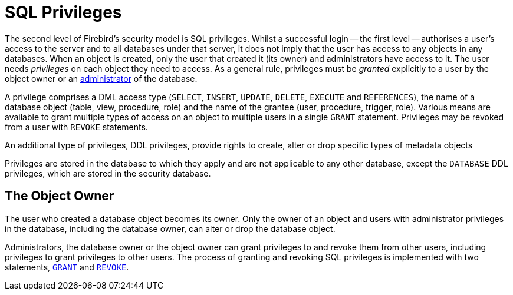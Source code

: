 [[fblangref40-security-privs]]
= SQL Privileges

The second level of Firebird's security model is SQL privileges.
Whilst a successful login -- the first level -- authorises a user's access to the server and to all databases under that server, it does not imply that the user has access to any objects in any databases.
When an object is created, only the user that created it (its owner) and administrators have access to it.
The user needs _privileges_ on each object they need to access.
As a general rule, privileges must be _granted_ explicitly to a user by the object owner or an <<fblangref40-security-administrators,administrator>> of the database.

A privilege comprises a DML access type (`SELECT`, `INSERT`, `UPDATE`, `DELETE`, `EXECUTE` and `REFERENCES`), the name of a database object (table, view, procedure, role) and the name of the grantee (user, procedure, trigger, role).
Various means are available to grant multiple types of access on an object to multiple users in a single `GRANT` statement.
Privileges may be revoked from a user with `REVOKE` statements.

An additional type of privileges, DDL privileges, provide rights to create, alter or drop specific types of metadata objects

Privileges are stored in the database to which they apply and are not applicable to any other database, except the `DATABASE` DDL privileges, which are stored in the security database.

[[fblangref40-security-privs-owner]]
== The Object Owner

The user who created a database object becomes its owner.
Only the owner of an object and users with administrator privileges in the database, including the database owner, can alter or drop the database object.

Administrators, the database owner or the object owner can grant privileges to and revoke them from other users, including privileges to grant privileges to other users.
The process of granting and revoking SQL privileges is implemented with two statements, <<fblangref40-security-grant,`GRANT`>> and <<fblangref40-security-revoke,`REVOKE`>>.
